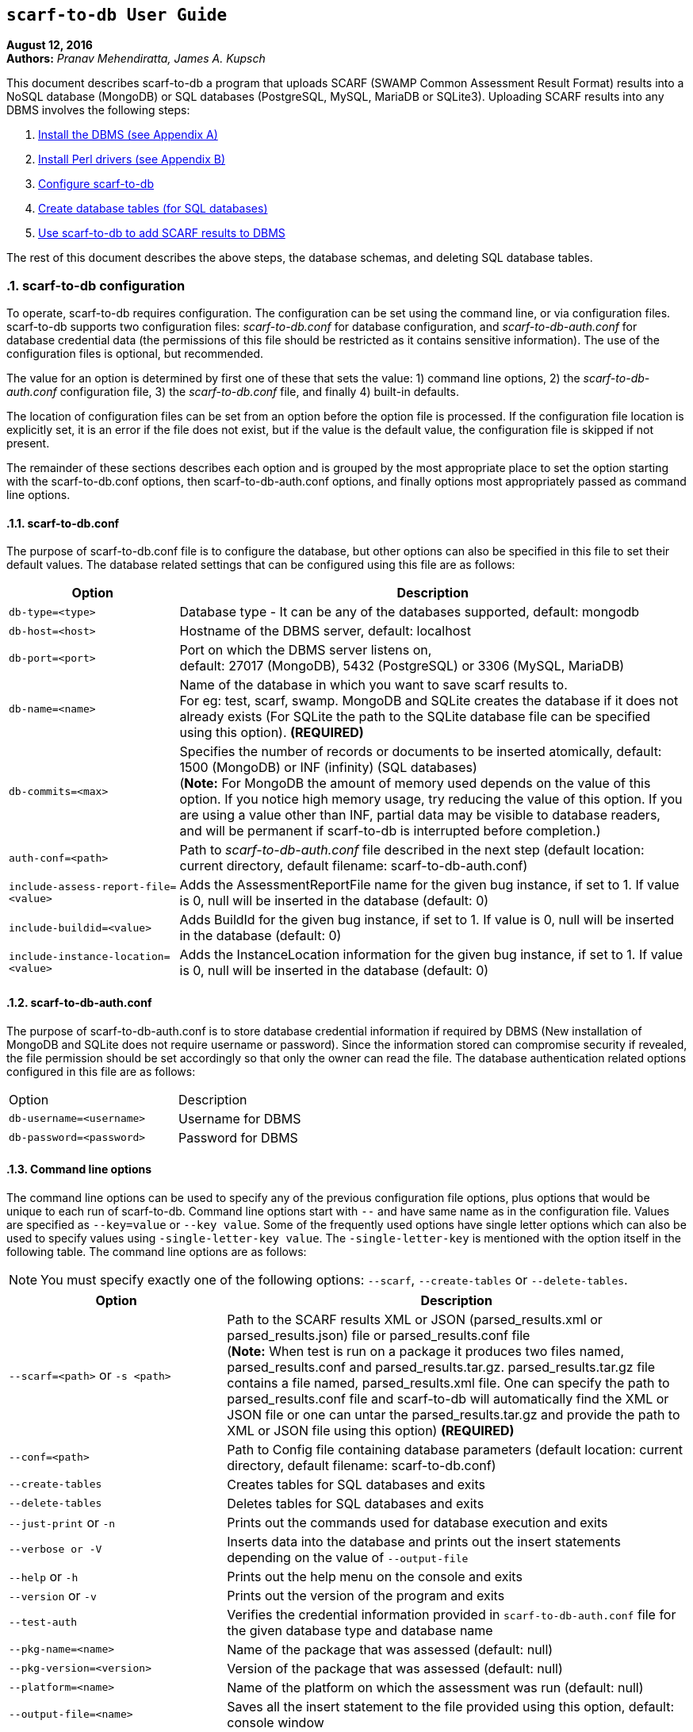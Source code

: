 == `scarf-to-db User Guide`

**August 12, 2016** +
**Authors:** __Pranav Mehendiratta, James A. Kupsch__ +

This document describes scarf-to-db a program that uploads SCARF (SWAMP Common Assessment Result Format) results into a NoSQL database (MongoDB) or SQL databases (PostgreSQL, MySQL, MariaDB or SQLite3). Uploading SCARF results into any DBMS involves the following steps:

1.  <<appendix-a, Install the DBMS (see Appendix A)>>
2.  <<appendix-b, Install Perl drivers (see Appendix B)>>
3.  <<scarf-to-db-configuration, Configure scarf-to-db>>
4.  <<database-table-creation-or-deletion-for-sql-databases, Create database tables (for SQL databases)>>
5.  <<saving-the-scarf-results-into-a-database, Use scarf-to-db to add SCARF results to DBMS>>

The rest of this document describes the above steps, the database schemas, and deleting SQL database tables.

:numbered:

[[scarf-to-db-configuration]]
=== **scarf-to-db configuration**

To operate, scarf-to-db requires configuration. The configuration can be set using the command line, or via configuration files. scarf-to-db supports two configuration files: _scarf-to-db.conf_ for database configuration, and _scarf-to-db-auth.conf_ for database credential data (the permissions of this file should be restricted as it contains sensitive information). The use of the configuration files is optional, but recommended.

The value for an option is determined by first one of these that sets the value: 1) command line options, 2) the _scarf-to-db-auth.conf_ configuration file, 3) the _scarf-to-db.conf_ file, and finally 4) built-in defaults.

The location of configuration files can be set from an option before the option file is processed. If the configuration file location is explicitly set, it is an error if the file does not exist, but if the value is the default value, the configuration file is skipped if not present.

The remainder of these sections describes each option and is grouped by the most appropriate place to set the option starting with the scarf-to-db.conf options, then scarf-to-db-auth.conf options, and finally options most appropriately passed as command line options.

[[scarf-to-db.conf]]
==== **scarf-to-db.conf**

The purpose of scarf-to-db.conf file is to configure the database, but other options can also be specified in this file to set their default values. The database related settings that can be configured using this file are as follows:

[cols="<25%,<75%",options="header",]
|=======================================================================
|Option | Description
|`db-type=<type>` | Database type - It can be any of the databases
supported, default: mongodb
|`db-host=<host>` | Hostname of the DBMS server, default: localhost
|`db-port=<port>`| Port on which the DBMS server listens on, + 
default: 27017 (MongoDB), 5432 (PostgreSQL) or 3306 (MySQL, MariaDB)
|`db-name=<name>`| Name of the database in which you want to save scarf
results to. + 
For eg: test, scarf, swamp. MongoDB and SQLite creates the
database if it does not already exists (For SQLite the path to the SQLite database file can be specified using this option). *(REQUIRED)*
|`db-commits=<max>` |Specifies the number of records or documents to be
inserted atomically, default: 1500 (MongoDB) or INF (infinity) (SQL
databases) +
(**Note:** For MongoDB the amount of memory used depends on the value of
this option. If you notice high memory usage, try reducing the value of
this option. If you are using a value other than INF, partial data may
be visible to database readers, and will be permanent if scarf-to-db
is interrupted before completion.)
|`auth-conf=<path>`| Path to _scarf-to-db-auth.conf_ file described in the
next step (default location: current directory, default filename:
scarf-to-db-auth.conf)
|`include-assess-report-file=<value>`| Adds the AssessmentReportFile name
for the given bug instance, if set to 1. If value is 0, null will be
inserted in the database (default: 0)
|`include-buildid=<value>`| Adds BuildId for the given bug instance, if set
to 1. If value is 0, null will be inserted in the database (default: 0)
|`include-instance-location=<value>`| Adds the InstanceLocation
information for the given bug instance, if set to 1. If value is 0, null
will be inserted in the database (default: 0)
|=======================================================================

[[scarf-to-db-auth.conf]]
==== **scarf-to-db-auth.conf**

The purpose of scarf-to-db-auth.conf is to store database credential information if required by DBMS (New installation of MongoDB and SQLite does not require username or password). Since the information stored can compromise security if revealed, the file permission should be set accordingly so that only the owner can read the file. The database authentication related options configured in this file are as follows:

[width="50%"]
|=======================================================================
|Option | Description 
|`db-username=<username>`| Username for DBMS
|`db-password=<password>`| Password for DBMS
|=======================================================================

[[command-line-options]]
==== **Command line options**

The command line options can be used to specify any of the previous configuration file options, plus options that would be unique to each run of scarf-to-db. Command line options start with `--` and have same name as in the configuration file. Values are specified as `--key=value` or `--key value`. Some of the frequently used options have single letter options which can also be used to specify values using `-single-letter-key value`. The `-single-letter-key` is mentioned with the option itself in the following table. The command line options are as follows:

NOTE: You must specify exactly one of the following options: `--scarf`, `--create-tables` or `--delete-tables`.

[cols="<32%,<68%",options="header",]
|=======================================================================
|Option | Description
|`--scarf=<path>` or `-s <path>`| Path to the SCARF results XML or JSON
(parsed_results.xml or parsed_results.json) file or parsed_results.conf
file +
(**Note:** When test is run on a package it produces two files
named, parsed_results.conf and parsed_results.tar.gz.
parsed_results.tar.gz file contains a file named, parsed_results.xml
file. One can specify the path to parsed_results.conf file and
scarf-to-db will automatically find the XML or JSON file or one can
untar the parsed_results.tar.gz and provide the path to XML or JSON file
using this option) *(REQUIRED)*
|`--conf=<path>`| Path to Config file containing database parameters
(default location: current directory, default filename:
scarf-to-db.conf)
|`--create-tables`| Creates tables for SQL databases and exits
|`--delete-tables`| Deletes tables for SQL databases and exits
|`--just-print` or `-n`| Prints out the commands used for database
execution and exits
|`--verbose or -V`| Inserts data into the database and prints out the
insert statements depending on the value of `--output-file`
|`--help` or `-h`| Prints out the help menu on the console and exits
|`--version` or `-v`| Prints out the version of the program and exits
|`--test-auth` | Verifies the credential information provided in
`scarf-to-db-auth.conf` file for the given database type and database
name
|`--pkg-name=<name>`| Name of the package that was assessed (default:
null)
|`--pkg-version=<version>`| Version of the package that was assessed
(default: null)
|`--platform=<name>`| Name of the platform on which the assessment was run
(default: null)
|`--output-file=<name>`| Saves all the insert statement to the file
provided using this option, default: console window
|`--assess-id=<name>`| Unique id (for SQL databases) required when just
printing out the the insert statements
|=======================================================================

[[database-table-creation-or-deletion-for-sql-databases]]
=== **Database table creation or deletion for SQL databases**

SQL databases require tables to be created before importing SCARF data. However, MongoDB does not require any tables for storing data. scarf-to-db can be used to create or delete SQL database tables using the following command line options:

[width="60%",cols="<30%,<70%",options="header",]
|=======================================================================
|Option | Description
|`--create-tables`| Creates tables for SQL databases and exits
|`--delete-tables`| Deletes tables for SQL databases and exits
|=======================================================================

NOTE: The schema for the SCARF tables can be found in the section **<<database-schema, Database Schema>>**.

[[saving-the-scarf-results-into-a-database]]
=== **Saving the SCARF results into a database**

To save the SCARF results into a database only the `--scarf` command line option is required, besides the database configuration. (Assuming you have the DBMS and appropriate perl drivers installed). You can also use `--verbose` or `--just-print` to view the output with or without executing the database statements.

[[example-commands-loading-scarf-into-a-mongodb-database]]
=== **Example commands loading SCARF into a MongoDB database**

Configure the `scarf-to-db.conf` and `scarf-to-db-auth.conf` files as mentioned in the previous sections. After configuring those files you should have content similar to the following configuration files:

scarf-to-db-auth.conf
....
db-username = user
db-password = password
....

scarf-to-db.conf
....
db-type = mongodb
db-host = my-mongo.swamp.cs.wisc.edu
db-name = scarf
auth-conf = scarf-to-db-auth.conf
....

[[execution-command]]
==== **Execution command**

[source,sh]
----
bin/scarf-to-db --scarf=./parsed_results.conf 
----

The above command saves SCARF data in the database and produces no output unless there are errors.

[[if-you-use---verbose-or---just-print-with-any-database-data-will-be-displayed-as-shown-below]]
If you use `--verbose` or `--just-print` with any database, data will be displayed as shown below:

For SQL databases:

* You will see similar insert statement only once per SCARF file

[source,sh]
----
INSERT INTO assess (assessuuid, pkgshortname, pkgversion, tooltype, toolversion, plat) VALUES  ('138ad1cb-129e-4837-a376-eed3b2ed072f', null, null, 'clang-sa', 'clang version 3.7.0, null);
----

* You will see insert statements similar to these per weakness

[source,sh]
----
INSERT INTO methods VALUES  ('4', '1', '-1', null, null);
INSERT INTO locations VALUES  ('4', '1', '1', '1', 'lighttpd-1.4.33/src/lemon.c', '857', '857', '9', null, null);
INSERT INTO weaknesses VALUES  ('4', '1', 'Assigned value is garbage or undefined', 'Logic error', null, null, 'Assigned value is garbage or undefined', null, null, null, null, null, null, null); 
INSERT INTO cwe VALUES  ('4', '1', null);
----

For MongoDB:

* You will see an array of documents similar to the following document

[source,sh]
----
{
    "BugId" : 1,
    "BugRank" : null,
    "plat" : null,
    "toolType" : "clang-sa",
    "Methods" : [
    ],
    "classname" : null,
    "toolVersion" : "clang version 3.7.0",
    "BugSeverity" : null,
    "Location" : [
	{
	    "LocationId" : 1,
	    "EndLine" : 857,
	    "StartLine" : 857,
	    "primary" : true,
	    "SourceFile" : "lighttpd-1.4.33/src/lemon.c",
	    "StartColumn" : 9
	}
    ],
    "BugMessage" : "Assigned value is garbage or undefined",
    "BugCode" : "Assigned value is garbage or undefined",
    "pkgShortName" : null,
    "pkgVersion" : null,
    "assessUuid" : "138ad1cb-129e-4837-a376-eed3b2ed072f",
    "BugGroup" : "Logic error",
    "BugResolutionMsg" : null,
    "BugCwe" : null,
    "InstanceLocation" : null,
    "AssessmentReportFile" : null,
    "BuildId" : null
}
----

NOTE: The above output can used to manually import data to any of the supported databases.

[[database-schema]]
=== **Database Schema**

[[mongodb]]
*MongoDB*

* *BugInstance*

[source,sh]
----
{
    "_id" : <unique MongoDB generated id>,
    "BugRank" : <String>,
    "plat" : <String>,
    "toolType" : <String>,
    "Methods" : [
	{
	    "MethodId" : <int>,
	    "name" : <String>,
	    "primary" : <Boolean>
	}
    ],
    "classname" : <String>,
    "toolVersion" : <String>,
    "BugSeverity" : <String>,
    "Location" : [
	{
	    "EndLine" : <int>,
	    "StartLine" : <int>,
	    "primary" : <Boolean>,
	    "LocationId" : <int>,
	    "SourceFile" : <path-String>,
	    "StartColumn" : <int>,
	    "EndColumn" : <int>,
	    "Explanation" : <String>
	}
    ],

    "BugMessage" : <String>,
    "BugCode" : <String>,
    "pkgShortName" : <String>,
    "BugId" : <int>,
    "pkgVersion" : <String>,
    "assessUuid" : <uuid-String>,
    "BugGroup" : <String>,
    "BugResolutionMsg" : <String>,
    "BugCwe" : [<int>],
    "InstanceLocation" : {
	"Xpath" : <path-String>,
	"LineNum" : { 
	    "Start" : <int>,
	    "End" : <int>
	}
    },
    "AssessmentReportFile" : <path-String>,
    "BuildId" : <int>
}
----

* *Metric*

[source,sh]
----	
{  
    "_id" : <unique MongoDB generated id>,	
    "SourceFile" : <path-String>, 
    "Type" : <String>,  
    "pkgVersion" : <String>,  
    "assessUuid" : <uuid-String>,  
    "toolType" : <String>,  
    "toolVersion" : <String>,  
    "Value" : <String>,   
    "plat" : <String>,  
    "pkgShortName" : <String>,  
    "MetricId" : <int>,  
    "Method" : <String>,  
    "Class" : <String>  
}  
----

* *If the package does not contain any BugInstance or Metric*


[source,sh]
----
{  
    "_id" : <unique MongoDB generated id>, 
    "pkgVersion" : <String>,  
    "assessUuid" : <uuid-String>,  
    "toolType" : <String>,  
    "toolVersion" : <String>,  
    "plat" : <String>,  
    "pkgShortName" : <String>
}
----

[[schema-sql-databases]]
*Schema (SQL databases)*

Below is the schema for SQLite database. All other SQL databases have same schema with few minor changes for primary key. But, the column names and types is same for all SQL databases.

[source,sh]
----

CREATE TABLE assess (
    assessId         integer PRIMARY KEY AUTOINCREMENT,
    assessUuid       text       NOT NULL,
    pkgShortName     text,
    pkgVersion       text,
    toolType         text       NOT NULL,
    toolVersion      text,
    plat             text
);

CREATE TABLE locations (
    assessId         integer    NOT NULL,
    bugId            integer    NOT NULL,
    locId            integer    NOT NULL,
    isPrimary        boolean    NOT NULL,
    sourceFile       text       NOT NULL,
    startLine        integer,
    endLine          integer,
    startCol         integer,
    endCol           integer,
    explanation      text,
    PRIMARY KEY (assessId, bugId, locId)    
);

CREATE TABLE functions ( 
    assessId         integer    NOT NULL,
    sourceFile       text,
    class            text,
    method           text,
    startLine        integer,
    endLine          integer
);

CREATE TABLE weaknesses (
    assessId         integer    NOT NULL,
    bugId            integer    NOT NULL,
    bugCode          text,
    bugGroup         text,
    bugRank          text,
    bugSeverity      text,
    bugMessage       text,
    bugResolutionMsg text,
    classname        text,
    AssessReportFile text,
    BuildId          integer,
    ILXpath          text,
    ILStart          integer,
    ILEnd            integer,
    PRIMARY KEY (assessId, bugId)   
);

CREATE TABLE cwe (
    assessId         integer	NOT NULL,
    bugId            integer    NOT NULL,
    cwe              integer
);

CREATE TABLE methods (
    assessId         integer    NOT NULL,
    bugId            integer    NOT NULL,
    methodId         integer,
    isPrimary        boolean,
    methodName       text,
    PRIMARY KEY (assessId, bugId, methodId) 
);

CREATE TABLE metrics (
    assessId         integer    NOT NULL,
    metricId         integer    NOT NULL,
    sourceFile       text,
    class            text,
    method           text,
    type             text,
    strVal           text,
    numVal           real,
    PRIMARY KEY (assessId, metricId)    
);
----

[[appendix-a]]
=== **Appendix A: Database Installation**

[[installing-mongodb]]
==== **Installing MongoDB**

To install MongoDB follow the installation guide at https://docs.mongodb.com/manual/installation/

[[installing-mongodb-on-rhel-based-platforms]]
Installing MongoDB on RHEL based platforms

For installation specific to RHEL based platforms please see https://docs.mongodb.com/manual/tutorial/install-mongodb-on-red-hat/

NOTE: On `rhel-6.4-64` platform, executing `sudo yum install -y mongodb` will install an old version (2.4.14) of MongoDB. To install the latest version (3.2.8 or above) of MongoDB, please follow the steps in the section **Configure the package management system (yum)** in the tutorial https://docs.mongodb.com/manual/tutorial/install-mongodb-on-red-hat/. This program is tested on MongoDB version (2.4.14, 3.0.12, and 3.2.8) with perl MongoDB driver version (1.4.2, and 1.4.4).

Example: To install `3.2.x` version of MongoDB on `rhel-6.4-64`:

Create a file named `/etc/yum.repos.d/mongodb-org-3.2.repo` and add the following content to the file

[source,conf]
----
[mongodb-org-3.2]
name=MongoDB Repository
baseurl=https://repo.mongodb.org/yum/redhat/$releasever/mongodb-org/3.2/x86_64/
gpgcheck=1
enabled=1
gpgkey=https://www.mongodb.org/static/pgp/server-3.2.asc
----

Execute the following shell command to install MongoDB:

[source,sh]
----
% sudo yum install -y mongodb-org
----

[[check-if-the-mongodb-server-is-running]]
Check if the MongoDB server is running

If the installation is successful, please execute the following command to check if the MongoDB server is running.

[source,sh]
----
# Invokes Mongo Shell
% mongo
----

If the above command fails with a message *exception: connect failed* then, MongoDB may not be running.

Execute the following command to run MongoDB:

[source,sh]
----
% sudo /etc/init.d/mongod start
----

By default, MongoDB server listens on the network interface `localhost:27017`. There are various options to access MongoDB across the network. See the MongoDB documentation for more information https://docs.mongodb.com/manual/reference/configuration-options/.

[[authentication]]
Authentication

By default, MongoDB allows any user that can connect to MongoDB to create databases and insert documents. To require authenticated users see https://docs.mongodb.com/manual/tutorial/enable-authentication/.

Note: If you notice any authentication related error messages and you are sure that password and username entered are correct, please check if the `authenticationDatabase` used for the user is same as the database that you are trying to access

[[installing-postgresql]]
==== **Installing PostgreSQL**

To install PostgreSQL follow the installation guide at https://www.postgresql.org/download/linux/redhat/

[[installing-mysql]]
==== **Installing MySQL**

To install MySQL follow the installation guide at https://dev.mysql.com/doc/mysql-repo-excerpt/5.6/en/linux-installation-yum-repo.html

[[installing-mariadb]]
==== **Installing MariaDB**

To install MariaDB follow the installation guide at https://mariadb.com/kb/en/mariadb/yum/

[[appendix-b]]
=== **Appendix B: Perl Drivers Installation**

[[installing-perl-drivers]]
==== **Installing Perl drivers**


scarf-to-db program uses Perl drivers. Install the following Perl drivers on the machine that you would want to call scarf-to-db from

1.  DBI
2.  DBD::Pg
3.  DBD::MySQL
4.  DBD::SQLite
5.  MongoDB
6.  YAML
7.  Config::AutoConf
8.  JSON::MaybeXS

On `rhel-6.4-64` platform, execute the following commands to install the drivers using CPAN

[source,sh]
----
sudo cpan DBI DBD::Pg MongoDB DBD::MySQL DBD::SQLite
----

NOTE: On some RHEL machines, you may also need to install the `YAML and Config::AutoConf` packages from CPAN. To install the `YAML and Config::AutoConf` package, execute the following shell command:


[source,sh]
----
% sudo cpan YAML Config::AutoConf
----

NOTE: The above command may ask for user confirmation to install packages and its dependencies too many times. To avoid typing `yes` on the CPAN console too many time, use the following commands:


[source,sh]
----
% sudo perl -MCPAN -e shell  # Opens up a CPAN shell
    cpan[1]> o conf prerequisites_policy follow
    cpan[2]> o conf build_requires_install_policy yes
    cpan[3]> o conf commit
----

For more information on how to avoid the `yes` confirmation dialog please see https://major.io/2009/01/01/cpan-automatically-install-dependencies-without-confirmation/.

NOTE: Using the CPAN command to install perl MongoDB driver you can install latest version of the driver. This program is tested on versions (1.4.2, and 1.4.4(latest)).
